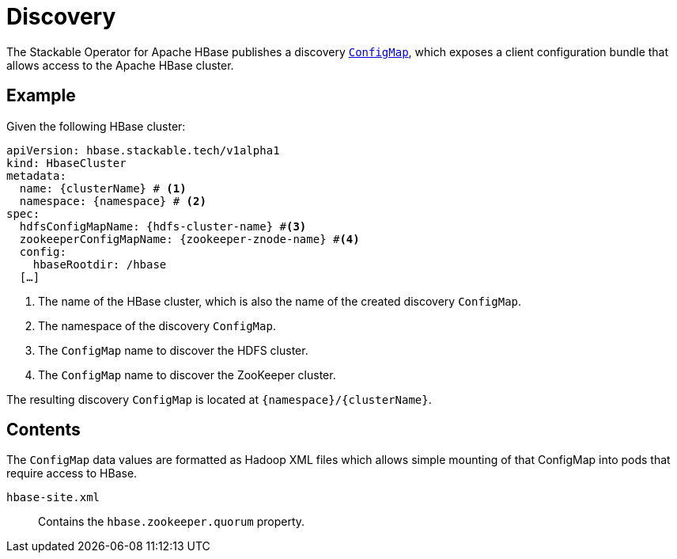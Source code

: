 :clusterName: \{clusterName\}
:namespace: \{namespace\}

= Discovery

The Stackable Operator for Apache HBase publishes a discovery https://kubernetes.io/docs/reference/generated/kubernetes-api/v1.23/#configmap-v1-core[`ConfigMap`], which exposes a client configuration bundle that allows access to the Apache HBase cluster.

== Example

Given the following HBase cluster:

[source,yaml,subs="normal,callouts"]
----
apiVersion: hbase.stackable.tech/v1alpha1
kind: HbaseCluster
metadata:
  name: {clusterName} # <1>
  namespace: {namespace} # <2>
spec:
  hdfsConfigMapName: {hdfs-cluster-name} #<3>
  zookeeperConfigMapName: {zookeeper-znode-name} #<4>
  config:
    hbaseRootdir: /hbase
  [...]
----
<1> The name of the HBase cluster, which is also the name of the created discovery `ConfigMap`.
<2> The namespace of the discovery `ConfigMap`.
<3> The `ConfigMap` name to discover the HDFS cluster.
<4> The `ConfigMap` name to discover the ZooKeeper cluster.

The resulting discovery `ConfigMap` is located at `{namespace}/{clusterName}`.

== Contents

The `ConfigMap` data values are formatted as Hadoop XML files which allows simple mounting of that ConfigMap into pods that require access to HBase.

`hbase-site.xml`::
Contains the `hbase.zookeeper.quorum` property.
